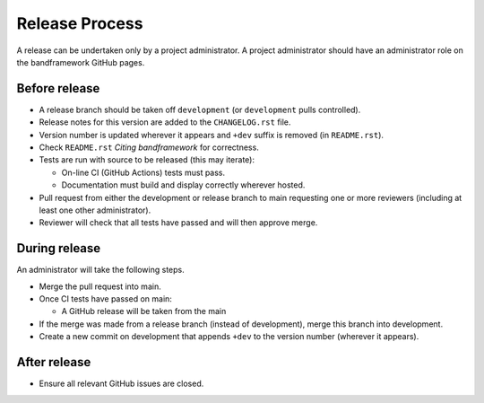 Release Process
===============

A release can be undertaken only by a project administrator.
A project administrator should have an administrator role on the bandframework
GitHub pages.

Before release
--------------

- A release branch should be taken off ``development`` (or ``development`` pulls
  controlled).

- Release notes for this version are added to the ``CHANGELOG.rst`` file.

- Version number is updated wherever it appears and ``+dev`` suffix is removed
  (in ``README.rst``).

- Check ``README.rst`` *Citing bandframework* for correctness.

- Tests are run with source to be released (this may iterate):

  - On-line CI (GitHub Actions) tests must pass.

  - Documentation must build and display correctly wherever hosted.

- Pull request from either the development or release branch to main requesting
  one or more reviewers (including at least one other administrator).

- Reviewer will check that all tests have passed and will then approve merge.

During release
--------------

An administrator will take the following steps.

- Merge the pull request into main.

- Once CI tests have passed on main:

  - A GitHub release will be taken from the main

- If the merge was made from a release branch (instead of development), merge this
  branch into development.

- Create a new commit on development that appends ``+dev`` to the version number
  (wherever it appears).

After release
-------------

- Ensure all relevant GitHub issues are closed.
